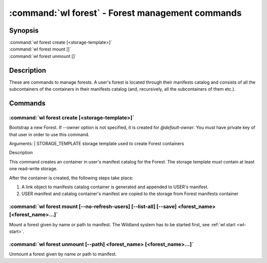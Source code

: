 .. program:: wl-forest
.. _wl-forest:

*************************************************
:command:`wl forest` - Forest management commands
*************************************************

Synopsis
========

| :command:`wl forest create [<storage-template>]`
| :command:`wl forest mount []`
| :command:`wl forest unmount []`

Description
===========

These are commands to manage forests. A user's forest is located through their manifests catalog and
consists of all the subcontainers of the containers in their manifests catalog (and, recursively,
all the subcontainers of them etc.).

Commands
========

.. program:: wl-forest-create
.. _wl-forest-create:

:command:`wl forest create [<storage-template>]`
-------------------------------------------------------

Bootstrap a new Forest. If --owner option is not specified, it is created for `@default-owner`.
You must have private key of that user in order to use this command.

Arguments:
| STORAGE_TEMPLATE      storage template used to create Forest containers

Description

This command creates an container in user's manifest catalog for the Forest.
The storage template *must* contain at least one read-write storage.

After the container is created, the following steps take place:

1. A link object to manifests catalog container is generated and appended to USER's manifest.
2. USER manifest and catalog container's manifest are copied to the storage from Forest manifests container

.. option:: --access USER

   Allow an additional user access to containers created using this command. By default,
   those the containers are unencrypted unless at least one USER is passed using this option.

.. option:: --owner USER

   Name of the user who owns the Forest. Default: `@default-owner`

.. option:: --manifest-local-dir PATH

   Set manifests storage local directory. Must be an absolute path. Default: `/`


.. program:: wl-forest-mount
.. _wl-forest-mount:

:command:`wl forest mount [--no-refresh-users] [--list-all] [--save] <forest_name> [<forest_name>...]`
------------------------------------------------------------------------------------------------------

Mount a forest given by name or path to manifest.
The Wildland system has to be started first, see :ref:`wl start <wl-start>`.

.. option:: -s, --save

   Add the forest containers to ``default-containers`` in configuration file, so
   that they will be mounted at startup.

.. option:: -c, --with-cache

   Create and use a cache storage for all containers in the forest, using the default cache template
   (see :ref:`wl set-default-cache <wl-set-default-cache>`).
   See :ref:`wl container create-cache <wl-container-create-cache>` for details about caches.

.. option:: --cache-template <template_name>

   Create and use a cache storage for all containers in the forest, using the given template. If used together with `--with-cache` option, explicit `<template_name>` takes precedence.
   See :ref:`wl container create-cache <wl-container-create-cache>`.

.. option:: -l, --list-all

   During mount, list all the forest containers to be mounted and result of mount (changed/not changed).
   Can be very long as a forest could contain lot of containers and numerous subcontainers.

.. option:: -n, --no-refresh-users

    Do not attempt to refresh all local user manifests imported through bridges before mount.
    This can speed up the mount, but can lead to using obsolete user manifests.

.. program:: wl-forest-unmount
.. _wl-forest-unmount:


:command:`wl forest unmount [--path] <forest_name> [<forest_name>...]`
----------------------------------------------------------------------

Unmount a forest given by name or path to manifest.

.. option:: --path <path>

   Mount path to search for.
